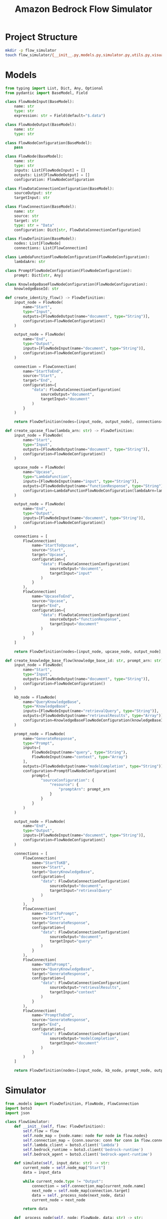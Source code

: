 #+TITLE: Amazon Bedrock Flow Simulator
#+PROPERTY: header-args :tangle yes

* Project Structure
:PROPERTIES:
:header-args: :tangle no
:END:

#+BEGIN_SRC sh
mkdir -p flow_simulator
touch flow_simulator/{__init__.py,models.py,simulator.py,utils.py,visualizer.py,bedrock_updater.py,main.py}
#+END_SRC

#+RESULTS:

* Models
#+BEGIN_SRC python :tangle flow_simulator/models.py
from typing import List, Dict, Any, Optional
from pydantic import BaseModel, Field

class FlowNodeInput(BaseModel):
    name: str
    type: str
    expression: str = Field(default="$.data")

class FlowNodeOutput(BaseModel):
    name: str
    type: str

class FlowNodeConfiguration(BaseModel):
    pass

class FlowNode(BaseModel):
    name: str
    type: str
    inputs: List[FlowNodeInput] = []
    outputs: List[FlowNodeOutput] = []
    configuration: FlowNodeConfiguration

class FlowDataConnectionConfiguration(BaseModel):
    sourceOutput: str
    targetInput: str

class FlowConnection(BaseModel):
    name: str
    source: str
    target: str
    type: str = "Data"
    configuration: Dict[str, FlowDataConnectionConfiguration]

class FlowDefinition(BaseModel):
    nodes: List[FlowNode]
    connections: List[FlowConnection]

class LambdaFunctionFlowNodeConfiguration(FlowNodeConfiguration):
    lambdaArn: str

class PromptFlowNodeConfiguration(FlowNodeConfiguration):
    prompt: Dict[str, Any]

class KnowledgeBaseFlowNodeConfiguration(FlowNodeConfiguration):
    knowledgeBaseId: str

def create_identity_flow() -> FlowDefinition:
    input_node = FlowNode(
        name="Start",
        type="Input",
        outputs=[FlowNodeOutput(name="document", type="String")],
        configuration=FlowNodeConfiguration()
    )
    
    output_node = FlowNode(
        name="End",
        type="Output",
        inputs=[FlowNodeInput(name="document", type="String")],
        configuration=FlowNodeConfiguration()
    )
    
    connection = FlowConnection(
        name="StartToEnd",
        source="Start",
        target="End",
        configuration={
            "data": FlowDataConnectionConfiguration(
                sourceOutput="document",
                targetInput="document"
            )
        }
    )
    
    return FlowDefinition(nodes=[input_node, output_node], connections=[connection])

def create_upcase_flow(lambda_arn: str) -> FlowDefinition:
    input_node = FlowNode(
        name="Start",
        type="Input",
        outputs=[FlowNodeOutput(name="document", type="String")],
        configuration=FlowNodeConfiguration()
    )
    
    upcase_node = FlowNode(
        name="Upcase",
        type="LambdaFunction",
        inputs=[FlowNodeInput(name="input", type="String")],
        outputs=[FlowNodeOutput(name="functionResponse", type="String")],
        configuration=LambdaFunctionFlowNodeConfiguration(lambdaArn=lambda_arn)
    )
    
    output_node = FlowNode(
        name="End",
        type="Output",
        inputs=[FlowNodeInput(name="document", type="String")],
        configuration=FlowNodeConfiguration()
    )
    
    connections = [
        FlowConnection(
            name="StartToUpcase",
            source="Start",
            target="Upcase",
            configuration={
                "data": FlowDataConnectionConfiguration(
                    sourceOutput="document",
                    targetInput="input"
                )
            }
        ),
        FlowConnection(
            name="UpcaseToEnd",
            source="Upcase",
            target="End",
            configuration={
                "data": FlowDataConnectionConfiguration(
                    sourceOutput="functionResponse",
                    targetInput="document"
                )
            }
        )
    ]
    
    return FlowDefinition(nodes=[input_node, upcase_node, output_node], connections=connections)

def create_knowledge_base_flow(knowledge_base_id: str, prompt_arn: str) -> FlowDefinition:
    input_node = FlowNode(
        name="Start",
        type="Input",
        outputs=[FlowNodeOutput(name="document", type="String")],
        configuration=FlowNodeConfiguration()
    )
    
    kb_node = FlowNode(
        name="QueryKnowledgeBase",
        type="KnowledgeBase",
        inputs=[FlowNodeInput(name="retrievalQuery", type="String")],
        outputs=[FlowNodeOutput(name="retrievalResults", type="Array")],
        configuration=KnowledgeBaseFlowNodeConfiguration(knowledgeBaseId=knowledge_base_id)
    )
    
    prompt_node = FlowNode(
        name="GenerateResponse",
        type="Prompt",
        inputs=[
            FlowNodeInput(name="query", type="String"),
            FlowNodeInput(name="context", type="Array")
        ],
        outputs=[FlowNodeOutput(name="modelCompletion", type="String")],
        configuration=PromptFlowNodeConfiguration(
            prompt={
                "sourceConfiguration": {
                    "resource": {
                        "promptArn": prompt_arn
                    }
                }
            }
        )
    )
    
    output_node = FlowNode(
        name="End",
        type="Output",
        inputs=[FlowNodeInput(name="document", type="String")],
        configuration=FlowNodeConfiguration()
    )
    
    connections = [
        FlowConnection(
            name="StartToKB",
            source="Start",
            target="QueryKnowledgeBase",
            configuration={
                "data": FlowDataConnectionConfiguration(
                    sourceOutput="document",
                    targetInput="retrievalQuery"
                )
            }
        ),
        FlowConnection(
            name="StartToPrompt",
            source="Start",
            target="GenerateResponse",
            configuration={
                "data": FlowDataConnectionConfiguration(
                    sourceOutput="document",
                    targetInput="query"
                )
            }
        ),
        FlowConnection(
            name="KBToPrompt",
            source="QueryKnowledgeBase",
            target="GenerateResponse",
            configuration={
                "data": FlowDataConnectionConfiguration(
                    sourceOutput="retrievalResults",
                    targetInput="context"
                )
            }
        ),
        FlowConnection(
            name="PromptToEnd",
            source="GenerateResponse",
            target="End",
            configuration={
                "data": FlowDataConnectionConfiguration(
                    sourceOutput="modelCompletion",
                    targetInput="document"
                )
            }
        )
    ]
    
    return FlowDefinition(nodes=[input_node, kb_node, prompt_node, output_node], connections=connections)
#+END_SRC

* Simulator
#+BEGIN_SRC python :tangle flow_simulator/simulator.py
from .models import FlowDefinition, FlowNode, FlowConnection
import boto3
import json

class FlowSimulator:
    def __init__(self, flow: FlowDefinition):
        self.flow = flow
        self.node_map = {node.name: node for node in flow.nodes}
        self.connection_map = {conn.source: conn for conn in flow.connections}
        self.lambda_client = boto3.client('lambda')
        self.bedrock_runtime = boto3.client('bedrock-runtime')
        self.bedrock_agent = boto3.client('bedrock-agent-runtime')
    
    def simulate(self, input_data: str) -> str:
        current_node = self.node_map["Start"]
        data = input_data
        
        while current_node.type != "Output":
            connection = self.connection_map[current_node.name]
            next_node = self.node_map[connection.target]
            data = self._process_node(next_node, data)
            current_node = next_node
        
        return data
    
    def _process_node(self, node: FlowNode, data: str) -> str:
        if node.type == "LambdaFunction":
            return self._invoke_lambda(node, data)
        elif node.type == "Prompt":
            return self._invoke_prompt(node, data)
        elif node.type == "KnowledgeBase":
            return self._query_knowledge_base(node, data)
        else:
            return data  # Pass-through for other node types
    
    def _invoke_lambda(self, node: FlowNode, data: str) -> str:
        lambda_arn = node.configuration.lambdaArn
        response = self.lambda_client.invoke(
            FunctionName=lambda_arn,
            Payload=json.dumps({"input": data}).encode()
        )
        return json.loads(response['Payload'].read())['output']
    
    def _invoke_prompt(self, node: FlowNode, data: str) -> str:
        prompt_config = node.configuration.prompt
        model_id = prompt_config['sourceConfiguration']['resource'].get('modelId', 'anthropic.claude-v2')
        prompt_text = f"{prompt_config['sourceConfiguration']['resource']['promptArn']}\n\nInput: {data}"
        
        response = self.bedrock_runtime.invoke_model(
            modelId=model_id,
            contentType='application/json',
            accept='application/json',
            body=json.dumps({
                "prompt": prompt_text,
                "max_tokens_to_sample": 500,
                "temperature": 0.7,
                "top_p": 1,
                "top_k": 250,
                "stop_sequences": ["\n\nHuman:"]
            })
        )
        
        return json.loads(response['body'].read())['completion']
    
    def _query_knowledge_base(self, node: FlowNode, data: str) -> str:
        kb_id = node.configuration.knowledgeBaseId
        response = self.bedrock_agent.retrieve(
            knowledgeBaseId=kb_id,
            retrievalQuery=data,
            numberOfResults=5
        )
        return json.dumps(response['retrievalResults'])
#+END_SRC

* Utils
#+BEGIN_SRC python :tangle flow_simulator/utils.py
import json
from .models import FlowDefinition

def save_flow_to_json(flow: FlowDefinition, filename: str):
    with open(filename, 'w') as f:
        json.dump(flow.dict(), f, indent=2)

def load_flow_from_json(filename: str) -> FlowDefinition:
    with open(filename, 'r') as f:
        data = json.load(f)
    return FlowDefinition(**data)
#+END_SRC

* Visualizer
#+BEGIN_SRC python :tangle flow_simulator/visualizer.py
from .models import FlowDefinition

def generate_mermaid(flow: FlowDefinition) -> str:
    mermaid_code = ["graph TD"]
    
    for node in flow.nodes:
        mermaid_code.append(f"    {node.name}[{node.name} <br> Type: {node.type}]")
    
    for conn in flow.connections:
        mermaid_code.append(f"    {conn.source} --> |{conn.name}| {conn.target}")
    
    return "\n".join(mermaid_code)
#+END_SRC

* Bedrock Updater
#+BEGIN_SRC python :tangle flow_simulator/bedrock_updater.py
import boto3
from .models import FlowDefinition

class BedrockFlowUpdater:
    def __init__(self):
        self.bedrock_agent = boto3.client('bedrock-agent')
    
    def create_or_update_flow(self, flow: FlowDefinition, flow_name: str, role_arn: str):
        try:
            # Try to get the existing flow
            existing_flow = self.bedrock_agent.get_flow(
                flowIdentifier=flow_name
            )
            
            # If the flow exists, update it
            response = self.bedrock_agent.update_flow(
                flowIdentifier=flow_name,
                definition=flow.dict()
            )
            print(f"Flow updated: {response['flowArn']}")
        
        except self.bedrock_agent.exceptions.ResourceNotFoundException:
            # If the flow doesn't exist, create a new one
            response = self.bedrock_agent.create_flow(
                name=flow_name,
                description=f"Flow: {flow_name}",
                executionRoleArn=role_arn,
                definition=flow.dict()
            )
            print(f"Flow created: {response['flowArn']}")
        
        return response['flowArn']
#+END_SRC

* Main

#+BEGIN_SRC python :tangle flow_simulator/main.py
from .models import create_identity_flow, create_upcase_flow, create_knowledge_base_flow
from .simulator import FlowSimulator
from .utils import save_flow_to_json, load_flow_from_json
from .visualizer import generate_mermaid
from .bedrock_updater import BedrockFlowUpdater

def main():
    # Example 1: Identity Flow
    identity_flow = create_identity_flow()
    save_flow_to_json(identity_flow, "identity_flow.json")
    
    print("Identity Flow:")
    print(generate_mermaid(identity_flow))
    
    identity_simulator = FlowSimulator(identity_flow)
    identity_result = identity_simulator.simulate("Hello, Bedrock!")
    print(f"Identity Flow Result: {identity_result}")
    
    # Example 2: Upcase Flow
    lambda_arn = "arn:aws:lambda:us-west-2:123456789012:function:UpcaseFunction"
    upcase_flow = create_upcase_flow(lambda_arn)
    save_flow_to_json(upcase_flow, "upcase_flow.json")
    
    print("\nUpcase Flow:")
    print(generate_mermaid(upcase_flow))
    
    upcase_simulator = FlowSimulator(upcase_flow)
    upcase_result = upcase_simulator.simulate("Hello, Bedrock!")
    print(f"Upcase Flow Result: {upcase_result}")
    
    # Example 3: Knowledge Base Flow
    knowledge_base_id = "arn:aws:bedrock:us-west-2:123456789012:knowledge-base/MyKnowledgeBase"
    prompt_arn = "arn:aws:bedrock:us-west-2:123456789012:prompt/MyResponsePrompt"
    kb_flow = create_knowledge_base_flow(knowledge_base_id, prompt_arn)
    save_flow_to_json(kb_flow, "knowledge_base_flow.json")
    
    print("\nKnowledge Base Flow:")
    print(generate_mermaid(kb_flow))
    
    kb_simulator = FlowSimulator(kb_flow)
    kb_result = kb_simulator.simulate("What is Amazon Bedrock?")
    print(f"Knowledge Base Flow Result: {kb_result}")
    
    # Update flows in Bedrock
    updater = BedrockFlowUpdater()
    role_arn = "arn:aws:iam::123456789012:role/BedrockFlowRole"
    
    identity_flow_arn = updater.create_or_update_flow(identity_flow, "IdentityFlow", role_arn)
    upcase_flow_arn = updater.create_or_update_flow(upcase_flow, "UpcaseFlow", role_arn)
    kb_flow_arn = updater.create_or_update_flow(kb_flow, "KnowledgeBaseFlow", role_arn)
    
    print("\nUpdated Flow ARNs:")
    print(f"Identity Flow ARN: {identity_flow_arn}")
    print(f"Upcase Flow ARN: {upcase_flow_arn}")
    print(f"Knowledge Base Flow ARN: {kb_flow_arn}")

if __name__ == "__main__":
    main()
#+END_SRC
